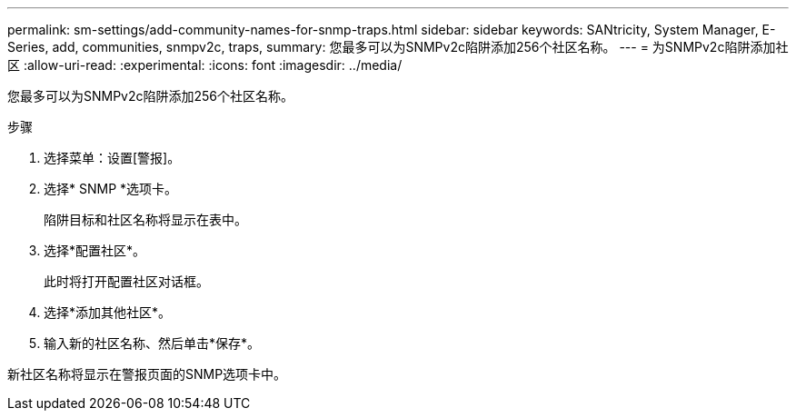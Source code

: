 ---
permalink: sm-settings/add-community-names-for-snmp-traps.html 
sidebar: sidebar 
keywords: SANtricity, System Manager, E-Series, add, communities, snmpv2c, traps, 
summary: 您最多可以为SNMPv2c陷阱添加256个社区名称。 
---
= 为SNMPv2c陷阱添加社区
:allow-uri-read: 
:experimental: 
:icons: font
:imagesdir: ../media/


[role="lead"]
您最多可以为SNMPv2c陷阱添加256个社区名称。

.步骤
. 选择菜单：设置[警报]。
. 选择* SNMP *选项卡。
+
陷阱目标和社区名称将显示在表中。

. 选择*配置社区*。
+
此时将打开配置社区对话框。

. 选择*添加其他社区*。
. 输入新的社区名称、然后单击*保存*。


新社区名称将显示在警报页面的SNMP选项卡中。
